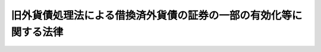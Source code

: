 .. _S26HO289:

==================================================================
旧外貨債処理法による借換済外貨債の証券の一部の有効化等に関する法律
==================================================================

.. raw:: html
    
    
    <b>旧外貨債処理法による借換済外貨債の証券の一部の有効化等に関する法律<br>
    （昭和二十六年十二月三日法律第二百八十九号）</b><br><br><div align="right">最終改正：平成一九年三月三一日法律第二三号</div><br><p>
    </p><div class="arttitle"><a name="1000000000000000000000000000000000000000000000000100000000000000000000000000000">（目的）</a>
    </div><div class="item"><b>第一条</b>
    <a name="1000000000000000000000000000000000000000000000000100000000001000000000000000000"></a>
    　この法律は、旧外貨債処理法（昭和十八年法律第六十号。以下「旧法」という。）による外貨債の借換に際し、不当な取扱がされたと認められる者等の権利を回復するため、その不当な取扱により借り換えられた外貨債の証券の一部を有効なものとする等の措置を講ずることを目的とする。
    </div>
    
    <p>
    </p><div class="arttitle"><a name="1000000000000000000000000000000000000000000000000200000000000000000000000000000">（定義）</a>
    </div><div class="item"><b>第二条</b>
    <a name="1000000000000000000000000000000000000000000000000200000000001000000000000000000"></a>
    　この法律において「外貨債」とは、旧法第一条に規定する外貨債及び名古屋市五分利付英貨八十万ポンド公債をいう。
    </div>
    <div class="item"><b><a name="1000000000000000000000000000000000000000000000000200000000002000000000000000000">２</a>
    </b>
    　この法律において「邦貨債」とは、旧法第二条第一項に規定する借換のため同項の規定により当該外貨債に代えて発行された国債、地方債及び社債をいう。
    </div>
    
    <p>
    </p><div class="arttitle"><a name="1000000000000000000000000000000000000000000000000300000000000000000000000000000">（借り換えられた外貨債証券の一部の有効）</a>
    </div><div class="item"><b>第三条</b>
    <a name="1000000000000000000000000000000000000000000000000300000000001000000000000000000"></a>
    　旧法第二条第一項の規定により邦貨債に借り換えられた外貨債であつて左の各号の一に該当するものの証券のうち、当該借換に際し、当該証券につき穴あけ、記載事項のまつ消その他当該証券を無効とする行為がされなかつたもので財務大臣の指定するものは、当該外貨債の元金の支払義務については、当該借換の日にさかのぼつて有効なものとする。
    <div class="number"><b><a name="1000000000000000000000000000000000000000000000000300000000001000000001000000000">一</a>
    </b>
    　当該借換について、当該外貨債の証券の所有者の承諾を得なかつたもの
    </div>
    <div class="number"><b><a name="1000000000000000000000000000000000000000000000000300000000001000000002000000000">二</a>
    </b>
    　当該借換の日において質権の目的となつていたもので、当該借換について当該質権の権利者の承諾を得なかつたもの
    </div>
    <div class="number"><b><a name="1000000000000000000000000000000000000000000000000300000000001000000003000000000">三</a>
    </b>
    　昭和十六年十二月八日以後日本国と外国との間の戦争状態の発生に伴い、当該外国の法令に基き清算に付され、又は敵産として管理に付されたもの
    </div>
    <div class="number"><b><a name="1000000000000000000000000000000000000000000000000300000000001000000004000000000">四</a>
    </b>
    　当該借換の日における当該外貨債の証券の所有者以外の者が所有しているもので、その者がその取得の際当該外貨債が借り換えられたものであることを知らなかつたもの
    </div>
    </div>
    <div class="item"><b><a name="1000000000000000000000000000000000000000000000000300000000002000000000000000000">２</a>
    </b>
    　財務大臣は、前項の指定をしたときは、当該外貨債の証券の銘柄、額面金額、記号及び番号を告示する。
    </div>
    
    <p>
    </p><div class="arttitle"><a name="1000000000000000000000000000000000000000000000000400000000000000000000000000000">（外貨債の利札の一部の有効）</a>
    </div><div class="item"><b>第四条</b>
    <a name="1000000000000000000000000000000000000000000000000400000000001000000000000000000"></a>
    　前条第一項の外貨債の証券の利札で旧法第四条第二項の規定により無効となつたものは、当該利札に係る利子の支払義務については、当該外貨債の旧法第二条第一項の規定による借換（以下「借換」という。）の日にさかのぼつて有効なものとする。
    </div>
    <div class="item"><b><a name="1000000000000000000000000000000000000000000000000400000000002000000000000000000">２</a>
    </b>
    　前条第一項の外貨債の証券の利札で、これにつき旧外国為替管理法（昭和十六年法律第八十三号）に基く命令による支払（利札と引換による支払を除く。）がされ、旧法第十八条第一項の規定により無効となつたものは、当該利札に係る利子の支払義務については、当該支払の日にさかのぼつて有効なものとする。
    </div>
    <div class="item"><b><a name="1000000000000000000000000000000000000000000000000400000000003000000000000000000">３</a>
    </b>
    　外貨債の利札で、これにつき旧敵産管理法（昭和十六年法律第九十九号）に基く命令による支払がされ、旧法第十八条第一項の規定により無効となつたものは、当該利札に係る利子の支払義務については、当該支払の日にさかのぼつて有効なものとする。
    </div>
    <div class="item"><b><a name="1000000000000000000000000000000000000000000000000400000000004000000000000000000">４</a>
    </b>
    　旧法第四条第二項の規定により無効となつた利札（第一項の規定により有効なものとされた利札を除く。）で第一号又は第二号に該当するもののうち、当該利札に係る外貨債の借換に際し、当該利札につき穴あけ、記載事項のまつ消その他当該利札を無効とする行為がされなかつたもので財務大臣の指定するものは、当該利札に係る利子の支払義務については、当該借換の日にさかのぼつて有効なものとする。
    <div class="number"><b><a name="1000000000000000000000000000000000000000000000000400000000004000000001000000000">一</a>
    </b>
    　昭和十六年十二月八日以後日本国と外国との間の戦争状態の発生に伴い、当該外国の法令に基き清算に付され、又は敵産として管理に付されたもの
    </div>
    <div class="number"><b><a name="1000000000000000000000000000000000000000000000000400000000004000000002000000000">二</a>
    </b>
    　当該借換の日における当該利札の所有者以外の者が所有しているもので、その者がその取得の際当該利札に係る外貨債が借り換えられたものであることを知らなかつたもの
    </div>
    </div>
    <div class="item"><b><a name="1000000000000000000000000000000000000000000000000400000000005000000000000000000">５</a>
    </b>
    　前項の規定は、旧外国為替管理法に基く命令による支払（利札と引換による支払を除く。）がされ、旧法第十八条第一項の規定により無効となつた利札務については、前条第一項又は第二項の規定により有効なものとされる利札に係る利子の支払義務に限る。）は、当該外貨債の借換の日（前条第二項の規定により有効なものとされる利札に係る利子の支払義務については、当該利札についての同項に規定する支払の日）にさかのぼつて、政府が承継する。
    </div>
    <div class="item"><b><a name="1000000000000000000000000000000000000000000000000500000000002000000000000000000">２</a>
    </b>
    　前条第三項の規定により有効なものとされる利札が地方債又は社債の利札であるときは、これに係る利子の支払義務は、当該利札についての同項に規定する支払の日にさかのぼつて、政府が承継する。
    </div>
    <div class="item"><b><a name="1000000000000000000000000000000000000000000000000500000000003000000000000000000">３</a>
    </b>
    　元金の償還のためのくじびきに当せんし、昭和十八年三月三十一日において当該元金がまだ支払われていなかつた大阪市築港公債で、その償還金又は利子の支払金が旧敵産管理法に基く命令により政府の指定する者に払い込まれ、同法第三条の規定によりその発行者がその債務を免かれたものについては、その発行者は、その債務を免かれなかつたものとし、当該公債の元利支払義務は、当該払込の日にさかのぼつて、政府が承継する。
    </div>
    <div class="item"><b><a name="1000000000000000000000000000000000000000000000000500000000004000000000000000000">４</a>
    </b>
    　第二項の規定は、前条第四項（同条第五項において準用する場合を含む。）の規定により有効なものとされる利札について準用する。この場合において、第二項中「前条第三項」とあるのは「前条第四項（同条第五項において準用する場合を含む。）」と、「支払の日」とあるのは「借換又は支払の日」と読み替えるものとする。
    </div>
    
    <p>
    </p><div class="arttitle"><a name="1000000000000000000000000000000000000000000000000600000000000000000000000000000">（借換価額相当額等の政府への納付）</a>
    </div><div class="item"><b>第六条</b>
    <a name="1000000000000000000000000000000000000000000000000600000000001000000000000000000"></a>
    　第三条第一項の規定によりその証券が有効なものとされる外貨債（閉鎖機関株式会社横浜正金銀行又は株式会社大阪銀行が旧敵産管理法施行令（昭和十六年勅令第千百七十九号）第四条第一項の規定により選任された敵産管理人として旧法第二条第一項の規定により借り換えたもの、保管者が旧外貨債処理法施行規則（昭和十八年大蔵省令、司法省令第一号）第十条第二項の規定により借り換えたもの及び質権者が同規則第十三条第一項の規定により借り換えたものを除く。）の借換により邦貨債を取得した者（その者の包括承継人を含む。）は、財務大臣の指定する日までに、左の各号に掲げる金額の合計額に相当する金額を政府に納付しなければならない。
    <div class="number"><b><a name="1000000000000000000000000000000000000000000000000600000000001000000001000000000">一</a>
    </b>
    　当該外貨債の借換価額
    </div>
    <div class="number"><b><a name="1000000000000000000000000000000000000000000000000600000000001000000002000000000">二</a>
    </b>
    　当該邦貨債の利子のうち、当該日（当該邦貨債が台湾電力株式会社又は東洋拓殖株式会社の発行した社債であるときは、それぞれ昭和二十年四月十五日又は同年九月十五日）までに支払期日の到来したものの金額から、その百分の三十に相当する金額を控除した金額
    </div>
    </div>
    <div class="item"><b><a name="1000000000000000000000000000000000000000000000000600000000002000000000000000%E3%81%91%E3%81%9F%E3%82%82%E3%81%AE%E3%81%8C%E3%81%82%E3%82%8B%E3%81%A8%E3%81%8D%E3%81%AF%E3%80%81%E3%81%93%E3%82%8C%E3%81%AB%E7%9B%B8%E5%BD%93%E3%81%99%E3%82%8B%E9%87%91%E9%A1%8D%E3%82%92%E6%8E%A7%E9%99%A4%E3%81%97%E3%81%9F%E9%A1%8D%EF%BC%89%E3%81%AB%E3%82%88%E3%82%8B%E3%82%82%E3%81%AE%E3%81%A8%E3%81%97%E3%80%81%E5%90%8C%E9%A0%85%E3%81%AE%E8%A6%8F%E5%AE%9A%E3%81%AB%E3%82%88%E3%82%8B%E7%B4%8D%E4%BB%98%E3%81%AB%E5%85%85%E3%81%A6%E3%82%8B%E5%88%A9%E6%9C%AD%E3%81%AE%E5%8F%8E%E7%B4%8D%E4%BE%A1%E9%A1%8D%E3%81%AF%E3%80%81%E3%81%9D%E3%81%AE%E5%88%B8%E9%9D%A2%E9%87%91%E9%A1%8D%E3%81%8B%E3%82%89%E3%81%9D%E3%81%AE%E7%99%BE%E5%88%86%E3%81%AE%E4%B8%89%E5%8D%81%E3%81%AB%E7%9B%B8%E5%BD%93%E3%81%99%E3%82%8B%E9%87%91%E9%A1%8D%E3%82%92%E6%8E%A7%E9%99%A4%E3%81%97%E3%81%9F%E9%87%91%E9%A1%8D%E3%81%AB%E3%82%88%E3%82%8B%E3%80%82%0A&lt;/DIV&gt;%0A&lt;DIV%20class=" item><b><a name="1000000000000000000000000000000000000000000000000600000000004000000000000000000">４</a>
    </b>
    　第二項の規定による納付に充てるものの収納の手続に関し必要な事項は、政令で定める。
    </a></b></div>
    <div class="item"><b><a name="1000000000000000000000000000000000000000000000000600000000005000000000000000000">５</a>
    </b>
    　第四条第二項の規定により有効なものとされる利札（第一項に規定する外貨債の利札に限る。）について同項に規定する支払を受けた者（その者の包括承継人を含む。）は、財務大臣の指定する日までに、その支払を受けた金額からその百分の三十に相当する金額を控除した金額に相当する金額を政府に納付しなければならない。
    </div>
    <div class="item"><b><a name="1000000000000000000000000000000000000000000000000600000000006000000000000000000">６</a>
    </b>
    　第一項又は前項の規定により納付しなければならない者が<a href="/cgi-bin/idxrefer.cgi?H_FILE=%8f%ba%93%f1%93%f1%92%ba%8e%b5%8e%6c&amp;REF_NAME=%95%c2%8d%bd%8b%40%8a%d6%97%df&amp;ANCHOR_F=&amp;ANCHOR_T=" target="inyo">閉鎖機関令</a>
    （昭和二十二年勅令第七十四号）<a href="/cgi-bin/idxrefer.cgi?H_FILE=%8f%ba%93%f1%93%f1%92%ba%8e%b5%8e%6c&amp;REF_NAME=%91%e6%88%ea%8f%f0&amp;ANCHOR_F=1000000000000000000000000000000000000000000000000100000000000000000000000000000&amp;ANCHOR_T=1000000000000000000000000000000000000000000000000100000000000000000000000000000#1000000000000000000000000000000000000000000000000100000000000000000000000000000" target="inyo">第一条</a>
    に規定する閉鎖機関である場合において、その者が<a href="/cgi-bin/idxrefer.cgi?H_FILE=%8f%ba%93%f1%93%f1%92%ba%8e%b5%8e%6c&amp;REF_NAME=%93%af%97%df%91%e6%8f%5c%88%ea%8f%f0&amp;ANCHOR_F=1000000000000000000000000000000000000000000000001100000000000000000000000000000&amp;ANCHOR_T=1000000000000000000000000000000000000000000000001100000000000000000000000000000#1000000000000000000000000000000000000000000000001100000000000000000000000000000" target="inyo">同令第十一条</a>
    に基く命令の規定の適用により<a href="/cgi-bin/idxrefer.cgi?H_FILE=%8f%ba%93%f1%93%f1%92%ba%8e%b5%8e%6c&amp;REF_NAME=%91%e6%88%ea%8d%80&amp;ANCHOR_F=1000000000000000000000000000000000000000000000001100000000001000000000000000000&amp;ANCHOR_T=1000000000000000000000000000000000000000000000001100000000001000000000000000000#1000000000000000000000000000000000000000000000001100000000001000000000000000000" target="inyo">第一項</a>
    又は前項の規定による納付金額の一部を納付することができないときは、その者が第一項又は前項の規定により納付すべき金額は、これらの規定にかかわらず、これらの項の規定による納付金額からその納付することができない金額を控除した金額とし、この場合においては、その納付すべき金額を分割して納付することができるものとする。
    </div>
    <div class="item"><b><a name="1000000000000000000000000000000000000000000000000600000000007000000000000000000">７</a>
    </b>
    　第一項及び第五項において「その者の包括承継人」とは、当該者が死亡し、又は合併に因り解散した場合におけるその相続人、受遺者、合併後存続する法人及び合併に因り設立された法人をいい、本項中「当該者」とあるのを「本項に規定する相続人、受遺者、合併後存続する法人及び合併に因り設立された法人」と読み替えた場合において該当する者を含む。
    </div>
    
    <p>
    </p><div class="arttitle"><a name="1000000000000000000000000000000000000000000000000700000000000000000000000000000">（横浜正金銀行等からする政府への譲渡及び納付）</a>
    </div><div class="item"><b>第七条</b>
    <a name="1000000000000000000000000000000000000000000000000700000000001000000000000000000"></a>
    　第三条第一項の規定によりその証券が有効なものとされる外貨債が、前条第一項に規定する銀行が旧敵産管理法施行令第四条第一項の規定により選任された敵産管理人として旧法第二条第一項の規定により借り換えたもの、保管者が旧外貨債処理法施行規則第十条第二項の規定により借り換えたもの又は質権者が同規則第十三条第一項の規定により借り換えたものであるときは、当該銀行、株式会社東京銀行、当該保管者及び当該質権者（当該保管者及び質権者についての前条第七項に規定するその者の包括承継人を含む。以下「借換代行者」という。）は、政令で定める手続により、財務大臣の指定する日までに、当該借換により邦貨債を取得した者（前条第七項に規定するその者の包括承継人を含む。）のためにその管理する当該邦貨債及びその利札（当該邦貨債について利札が附されていないときは、当該邦貨債に係る利子債権）を、当該邦貨債を取得した者に代り、政府に無償で譲渡し、且つ、当該邦貨債を取得した者のためにその管理する左の各号に掲げるものの金額に相当する金額を、当該邦貨債を取得した者に代り、政府に納付しなければならない。
    <div class="number"><b><a name="1000000000000000000000000000000000000000000000000700000000001000000001000000000">一</a>
    </b>
    　当該外貨債の借換に際し旧法第二条第三項の規定により支払われた金銭
    </div>
    <div class="number"><b><a name="1000000000000000000000000000000000000000000000000700000000001000000002000000000">二</a>
    </b>
    　当該邦貨債について償還を受けた元金及び支払を受けた利子（その支払の際課せられた所得税の額を含まないものとする。）
    </div>
    <div class="number"><b><a name="1000000000000000000000000000000000000000000000000700000000001000000003000000000">三</a>
    </b>
    　当該外貨債の証券に附属する利札について旧外国為替管理法に基く命令により支払を受けた利子（その支払の際課せられた所得税の額を含まないものとする。）
    </div>
    <div class="number"><b><a name="1000000000000000000000000000000000000000000000000700000000001000000004000000000">四</a>
    </b>
    　当該借換代行者が前三号に掲げるものを管理している間にそのものから生じた果実
    </div>
    </div>
    <div class="item"><b><a name="1000000000000000000000000000000000000000000000000700000000002000000000000000000">２</a>
    </b>
    　前条第六項の規定は、前項の場合について準用する。
    </div>
    <div class="item"><b><a name="1000000000000000000000000000000000000000000000000700000000003000000000000000000">３</a>
    </b>
    　前条第一項から第四項までの規定は、借換代行者が、第一項に規定する邦貨債を取得した者のために当該邦貨債及びその利札（当該邦貨債について利札が附されていないときは、当該邦貨債に係る利子債権）並びに同項第一号、第二号及び第四号に掲げるもの（同項第四号に掲げるものについては、同項第一号及び第二号に掲げるものに係るものに限る。以下本条において同じ。）の全部又は一部を管理していない場合における当該邦貨債を取得した者について準用する。この場合において、前条第一項中「第三条第一項の規定によりその証券が有効なものとされる外貨債（閉鎖機関株式会社横浜正金銀行又は株式会社大阪銀行が旧敵産管理法施行令（昭和十六年勅令第千百七十九号）第四条第一項の規定により選任された敵産管理人として旧法第二条第一項の規定により借り換えたもの、保管者が旧外貨債処理法施行規則（昭和十八年大蔵省令、司法省令第一号）第十条第二項の規定により借り換えたもの及び質権者が同規則第十三条第一項の規定により借り換えたものを除く。）」とあるのは、「第七条第一項に規定する外貨債」と読み替えるものとする。
    </div>
    <div class="item"><b><a name="1000000000000000000000000000000000000000000000000700000000004000000000000000000">４</a>
    </b>
    　前項の場合において、借換代行者が、第一項に規定する邦貨債を取得した者に代り、同項の規定による譲渡又は同項第一号、第二号及び第四号に掲げるものの金額に相当する金額の納付をしたときは、当該譲渡に係る邦貨債若しくはその利札（前項において準用する前条第一項に規定する財務大臣の指定する日までに支払期日の到来しているものに限る。）の第六条第三項に規定する収納価額、当該譲渡に係る邦貨債の利子債権の債権金額からその百分の三十に相当する金額を控除した金額又は当該納付金額に相当する金額については、当該邦貨債を取得した者が、これを前項において準用する前条第一項の規定による政府に納付したものとみなす。
    </div>
    <div class="item"><b><a name="1000000000000000000000000000000000000000000000000700000000005000000000000000000">５</a>
    </b>
    　前条第五項の規定は、借換代行者が、第一項に規定する邦貨債を取得した者のために同項第三号及び第四号に掲げるもの（同項第四号に掲げるものについては、同項第三号に掲げるものに係るものに限る。以下本条において同じ。）の全部又は一部を管理していない場合における同項第三号に規定する利子の支払を受けた者について準用する。この場合において、前条第五項中「利札（第一項に規定する外貨債の利札に限る。）」とあるのは、「第七条第一項に規定する外貨債の利札」と読み替えるものとする。
    </div>
    <div class="item"><b><a name="1000000000000000000000000000000000000000000000000700000000006000000000000000000">６</a>
    </b>
    　前項の場合において、借換代行者が、第一項に規定する邦貨債を取得した者に代り、同項の規定による同項第三号及び第四号に掲げるものの金額に相当する金額の納付をしたときは、当該納付金額に相当する金額については、当該邦貨債を取得した者が、これを前項において準用する前条第五項の規定により政府に納付したものとみなす。
    </div>
    
    <p>
    </p><div class="arttitle"><a name="1000000000000000000000000000000000000000000000000800000000000000000000000000000">（国債整理基金特別会計への繰入れ等）</a>
    </div><div class="item"><b>第八条</b>
    <a name="1000000000000000000000000000000000000000000000000800000000001000000000000000000"></a>
    　政府は、第六条第一項（前条第三項において準用する場合を含む。以下本条において同じ。）の規定による納付が同条第二項（前条第三項において準用する場合を含む。以下本条において同じ。）の規定により国債でされたときは、当該国債を国債整理基金特別会計の所属に移さなければならない。
    </div>
    <div class="item"><b><a name="1000000000000000000000000000000000000000000000000800000000002000000000000000000">２</a>
    </b>
    　政府は、第六条第一項若しくは第五項（前条第五項において準用する場合を含む。）若しくは前条第一項の規定による納付が現金でされたとき、第六条第一項の規定による納付が同条第二項の規定により国債の利札でされたとき、又は前条第一項の規定により国債の利札（当該国債について利札が附されていないときは、当該国債に係る利子債権）が譲渡されたときは、当該現金、当該利札の第六条第三項に規定する収納価額及び当該利子債権の債権金額からその百分の三十に相当する金額を控除した金額に相当する金額を、一般会計から国債整理基金特別会計に繰り入れなければならない。
    </div>
    <div class="item"><b><a name="1000000000000000000000000000000000000000000000000800000000003000000000000000000">３</a>
    </b>
    　政府は、第六条第一項の規定による納付が同条第二項の規定により地方債、社債若しくはこれらの利札でされた場合又は前条第一項の規定により地方債、社債若しくはこれらの利札（当該地方債又は社債について利札が附されていないときは、これらのものに係る利子債権）が譲渡された場合において、当該地方債、社債、利札又は利子債権を処分したときは、当該処分に因る収入金額に相当する金額を、一般会計から国債整理基金特別会計に繰り入れなければならない。
    </div>
    <div class="item"><b><a name="1000000000000000000000000000000000000000000000000800000000004000000000000000000">４</a>
    </b>
    　前二項の規定による繰入れがあつた場合においては、その繰り入れられた金額について、<a href="/cgi-bin/idxrefer.cgi?H_FILE=%95%bd%88%ea%8b%e3%96%40%93%f1%8e%4f&amp;REF_NAME=%93%c1%95%ca%89%ef%8c%76%82%c9%8a%d6%82%b7%82%e9%96%40%97%a5&amp;ANCHOR_F=&amp;ANCHOR_T=" target="inyo">特別会計に関する法律</a>
    （平成十九年法律第二十三号）<a href="/cgi-bin/idxrefer.cgi?H_FILE=%95%bd%88%ea%8b%e3%96%40%93%f1%8e%4f&amp;REF_NAME=%91%e6%8e%6c%8f%5c%93%f1%8f%f0%91%e6%88%ea%8d%80&amp;ANCHOR_F=1000000000000000000000000000000000000000000000004200000000001000000000000000000&amp;ANCHOR%E6%89%95%E3%82%8F%E3%82%8C%E3%82%8B%E9%87%91%E9%8A%AD%E3%81%AE%E4%B8%8A%E3%81%AB%E5%AD%98%E3%81%9B%E3%81%97%E3%82%81%E3%82%89%E3%82%8C%E3%81%A6%E3%81%84%E3%82%8B%E3%82%82%E3%81%AE%E3%81%AF%E3%80%81%E5%BD%93%E8%A9%B2%E5%A4%96%E8%B2%A8%E5%82%B5%E3%81%AB%E4%BF%82%E3%82%8B%E7%AC%AC%E4%B8%89%E6%9D%A1%E7%AC%AC%E4%BA%8C%E9%A0%85%E3%81%AE%E5%91%8A%E7%A4%BA%E3%81%8C%E3%81%82%E3%81%A4%E3%81%9F%E6%97%A5%E3%81%AB%E3%81%8A%E3%81%84%E3%81%A6%E6%B6%88%E6%BB%85%E3%81%97%E3%80%81%E5%BD%93%E8%A9%B2%E8%B3%AA%E6%A8%A9%E3%81%AE%E6%A8%A9%E5%88%A9%E8%80%85%E3%81%8C%E5%BD%93%E8%A9%B2%E5%A4%96%E8%B2%A8%E5%82%B5%E3%81%AE%E8%A8%BC%E5%88%B8%E3%82%92%E5%8D%A0%E6%9C%89%E3%81%97%E3%81%A6%E3%81%84%E3%82%8B%E3%81%A8%E3%81%8D%E3%81%AF%E3%80%81%E5%BD%93%E8%A9%B2%E5%A4%96%E8%B2%A8%E5%82%B5%E3%81%AE%E4%B8%8A%E3%81%AB%E5%AD%98%E3%81%99%E3%82%8B%E3%80%82%0A&lt;/DIV&gt;%0A%0A&lt;P&gt;%0A&lt;DIV%20class=" arttitle></a><a name="1000000000000000000000000000000000000000000000001000000000000000000000000000000">（特別経理会社等の経理の特例）</a>
    </div><div class="item"><b>第十条</b>
    <a name="1000000000000000000000000000000000000000000000001000000000001000000000000000000"></a>
    　<a href="/cgi-bin/idxrefer.cgi?H_FILE=%8f%ba%93%f1%88%ea%96%40%8e%6c%81%5a&amp;REF_NAME=%8a%e9%8b%c6%8d%c4%8c%9a%90%ae%94%f5%96%40&amp;ANCHOR_F=&amp;ANCHOR_T=" target="inyo">企業再建整備法</a>
    （昭和二十一年法律第四十号）<a href="/cgi-bin/idxrefer.cgi?H_FILE=%8f%ba%93%f1%88%ea%96%40%8e%6c%81%5a&amp;REF_NAME=%91%e6%93%f1%8f%5c%8e%6c%8f%f0&amp;ANCHOR_F=1000000000000000000000000000000000000000000000002400000000000000000000000000000&amp;ANCHOR_T=1000000000000000000000000000000000000000000000002400000000000000000000000000000#1000000000000000000000000000000000000000000000002400000000000000000000000000000" target="inyo">第二十四条</a>
    に規定する特別経理株式会社で<a href="/cgi-bin/idxrefer.cgi?H_FILE=%8f%ba%93%f1%88%ea%96%40%8e%6c%81%5a&amp;REF_NAME=%93%af%8f%f0&amp;ANCHOR_F=1000000000000000000000000000000000000000000000002400000000000000000000000000000&amp;ANCHOR_T=1000000000000000000000000000000000000000000000002400000000000000000000000000000#1000000000000000000000000000000000000000000000002400000000000000000000000000000" target="inyo">同条</a>
    又は<a href="/cgi-bin/idxrefer.cgi?H_FILE=%8f%ba%93%f1%88%ea%96%40%8e%6c%81%5a&amp;REF_NAME=%93%af%96%40%91%e6%93%f1%8f%5c%8c%dc%8f%f0&amp;ANCHOR_F=1000000000000000000000000000000000000000000000002500000000000000000000000000000&amp;ANCHOR_T=1000000000000000000000000000000000000000000000002500000000000000000000000000000#1000000000000000000000000000000000000000000000002500000000000000000000000000000" target="inyo">同法第二十五条</a>
    に規定する仮勘定を設けているものは、第六条第一項又は第五項の規定により当該会社が政府に納付すべき金額については、これを仮勘定として貸借対照表の資産の部に計上し、第三条第一項の規定によりその証券が有効なものとされる外貨債でその借換の際当該会社が有していたものについては、その価額を零として評価するものとし、当該外貨債の評価額が確定した場合（当該評価額が零として確定した場合を除く。）においては、当該会社が第六条第一項又は第五項の規定により政府に納付すべき金額を限度として、その確定した評価額を、仮勘定として貸借対照表の負債の部に計上しなければならない。
    </div>
    <div class="item"><b><a name="1000000000000000000000000000000000000000000000001000000000002000000000000000000">２</a>
    </b>
    　前項の規定の適用を受ける特別経理株式会社については、<a href="/cgi-bin/idxrefer.cgi?H_FILE=%8f%ba%93%f1%88%ea%96%40%8e%6c%81%5a&amp;REF_NAME=%8a%e9%8b%c6%8d%c4%8c%9a%90%ae%94%f5%96%40%91%e6%93%f1%8f%5c%98%5a%8f%f0%91%e6%88%ea%8d%80&amp;ANCHOR_F=1000000000000000000000000000000000000000000000002600000000001000000000000000000&amp;ANCHOR_T=1000000000000000000000000000000000000000000000002600000000001000000000000000000#1000000000000000000000000000000000000000000000002600000000001000000000000000000" target="inyo">企業再建整備法第二十六条第一項</a>
    中「前二条」とあるのを「前二条又は旧外貨債処理法による借換済外貨債の証券の一部の有効化等に関する法律第十条第一項」と読み替えて、同項の規定を適用する。
    </div>
    <div class="item"><b><a name="1000000000000000000000000000000000000000000000001000000000003000000000000000000">３</a>
    </b>
    　<a href="/cgi-bin/idxrefer.cgi?H_FILE=%8f%ba%93%f1%88%ea%96%40%8e%4f%8b%e3&amp;REF_NAME=%8b%e0%97%5a%8b%40%8a%d6%8d%c4%8c%9a%90%ae%94%f5%96%40&amp;ANCHOR_F=&amp;ANCHOR_T=" target="inyo">金融機関再建整備法</a>
    （昭和二十一年法律第三十九号）<a href="/cgi-bin/idxrefer.cgi?H_FILE=%8f%ba%93%f1%88%ea%96%40%8e%4f%8b%e3&amp;REF_NAME=%91%e6%8e%4f%8f%5c%8e%b5%8f%f0%91%e6%88%ea%8d%80&amp;ANCHOR_F=1000000000000000000000000000000000000000000000003700000000001000000000000000000&amp;ANCHOR_T=1000000000000000000000000000000000000000000000003700000000001000000000000000000#1000000000000000000000000000000000000000000000003700000000001000000000000000000" target="inyo">第三十七条第一項</a>
    に規定する調整勘定を設けている金融機関は、第六条第一項又は第五項の規定により当該金融機関が政府に納付すべき金額については、これを当該調整勘定において経理し、第三条第一項の規定によりその証券が有効なものとされる外貨債でその借換の際当該金融機関が有していたものについては、当該金融機関が<a href="/cgi-bin/idxrefer.cgi?H_FILE=%8f%ba%93%f1%88%ea%96%40%98%5a&amp;REF_NAME=%8b%e0%97%5a%8b%40%8a%d6%8c%6f%97%9d%89%9e%8b%7d%91%5b%92%75%96%40&amp;ANCHOR_F=&amp;ANCHOR_T=" target="inyo">金融機関経理応急措置法</a>
    （昭和二十一年法律第六号）<a href="/cgi-bin/idxrefer.cgi?H_FILE=%8f%ba%93%f1%88%ea%96%40%98%5a&amp;REF_NAME=%91%e6%88%ea%8f%f0%91%e6%88%ea%8d%80&amp;ANCHOR_F=1000000000000000000000000000000000000000000000000100000000001000000000000000000&amp;ANCHOR_T=1000000000000000000000000000000000000000000000000100000000001000000000000000000#1000000000000000000000000000000000000000000000000100000000001000000000000000000" target="inyo">第一条第一項</a>
    に規定する指定時において有していた旧勘定に属する資産として、これを当該調整勘定において経理しなければならない。
    </div>
    
    <p>
    </p><div class="item"><b><a name="1000000000000000000000000000000000000000000000001100000000000000000000000000000">第十一条</a>
    </b>
    <a name="1000000000000000000000000000000000000000000000001100000000001000000000000000000"></a>
    　削除
    </div>
    
    <p>
    </p><div class="arttitle"><a name="1000000000000000000000000000000000000000000000001200000000000000000000000000000">（報告義務）</a>
    </div><div class="item"><b>第十二条</b>
    <a name="1000000000000000000000000000000000000000000000001200000000001000000000000000000"></a>
    　財務大臣は、この法律を施行するため必要があると認めるときは、旧法第二条第一項に規定する外貨債の発行者、邦貨債の元利支払事務の委託を受けていた者及び借換代行者から報告を徴することができる。
    </div>
    
    
    <br><a name="5000000000000000000000000000000000000000000000000000000000000000000000000000000"></a>
    　　　<a name="5000000001000000000000000000000000000000000000000000000000000000000000000000000"><b>附　則</b></a>
    <br><p>
    　この法律中第一条から第五条まで、第九条及び第十二条の規定は、公布の日から、その他の規定は、昭和二十七年四月一日から施行する。
    
    
    <br>　　　<a name="5000000002000000000000000000000000000000000000000000000000000000000000000000000"><b>附　則　（昭和二七年四月二三日法律第九五号）　抄</b></a>
    <br></p><p></p><div class="item"><b>１</b>
    　この法律は、日本国との平和条約の最初の効力発生の日から施行する。
    </div>
    
    <br>　　　<a name="5000000003000000000000000000000000000000000000000000000000000000000000000000000"><b>附　則　（昭和二八年三月一九日法律第一九号）</b></a>
    <br><p>
    　この法律は、公布の日から施行する。
    
    
    <br>　　　<a name="5000000004000000000000000000000000000000000000000000000000000000000000000000000"><b>附　則　（昭和五四年一二月一八日法律第六五号）　抄</b></a>
    <br></p><p>
    </p><div class="arttitle">（施行期日）</div>
    <div class="item"><b>第一条</b>
    　この法律は、公布の日から起算して一年を超えない範囲内において政令で定める日から施行する。
    </div>
    
    <br>　　　<a name="5000000005000000000000000000000000000000000000000000000000000000000000000000000"><b>附　則　（平成一一年一二月二二日法律第一六〇号）　抄</b></a>
    <br><p>
    </p><div class="arttitle">（施行期日）</div>
    <div class="item"><b>第一条</b>
    　この法律（第二条及び第三条を除く。）は、平成十三年一月六日から施行する。
    </div>
    
    <br>　　　<a name="5000000006000000000000000000000000000000000000000000000000000000000000000000000"><b>附　則　（平成一九年三月三一日法律第二三号）　抄</b></a>
    <br><p>
    </p><div class="arttitle">（施行期日）</div>
    <div class="item"><b>第一条</b>
    　この法律は、平成十九年四月一日から施行し、平成十九年度の予算から適用する。ただし、次の各号に掲げる規定は、当該各号に定める日から施行し、第二条第一項第四号、第十六号及び第十七号、第二章第四節、第十六節及び第十七節並びに附則第四十九条から第六十五条までの規定は、平成二十年度の予算から適用する。
    </div>
    
    <p>
    </p><div class="arttitle">（罰則に関する経過措置）</div>
    <div cl>
    
    <p>
    </p><div class="arttitle">（その他の経過措置の政令への委任）</div>
    <div class="item"><b>第三百九十二条</b>
    　附則第二条から第六十五条まで、第六十七条から第二百五十九条まで及び第三百八十二条から前条までに定めるもののほか、この法律の施行に関し必要となる経過措置は、政令で定める。
    </div>
    
    <br><br></div>